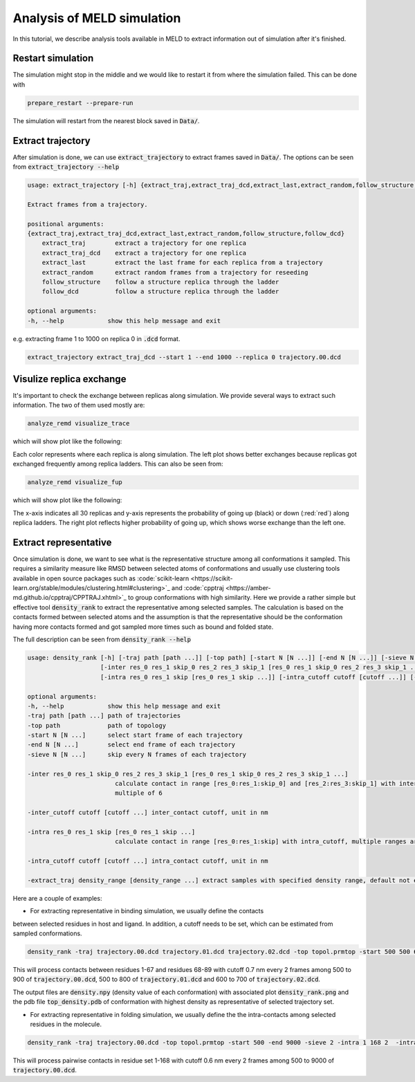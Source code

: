 ===========================
Analysis of MELD simulation
===========================

In this tutorial, we describe analysis tools available in MELD to extract 
information out of simulation after it's finished.

Restart simulation
------------------
The simulation might stop in the middle and we would like to restart it 
from where the simulation failed. This can be done with 

.. code-block:: python

    prepare_restart --prepare-run

The simulation will restart from the nearest block saved in :code:`Data/`.


Extract trajectory
------------------
After simulation is done, we can use :code:`extract_trajectory` to extract frames 
saved in :code:`Data/`. The options can be seen from :code:`extract_trajectory --help`

.. code-block:: python

    usage: extract_trajectory [-h] {extract_traj,extract_traj_dcd,extract_last,extract_random,follow_structure,follow_dcd} ...

    Extract frames from a trajectory.

    positional arguments:
    {extract_traj,extract_traj_dcd,extract_last,extract_random,follow_structure,follow_dcd}
        extract_traj        extract a trajectory for one replica
        extract_traj_dcd    extract a trajectory for one replica
        extract_last        extract the last frame for each replica from a trajectory
        extract_random      extract random frames from a trajectory for reseeding
        follow_structure    follow a structure replica through the ladder
        follow_dcd          follow a structure replica through the ladder

    optional arguments:
    -h, --help            show this help message and exit

e.g. extracting frame 1 to 1000 on replica 0 in :code:`.dcd` format. 

.. code-block:: python
    
    extract_trajectory extract_traj_dcd --start 1 --end 1000 --replica 0 trajectory.00.dcd 

Visulize replica exchange
-------------------------
It's important to check the exchange between replicas along simulation. We provide
several ways to extract such information. The two of them used mostly are:  

.. code-block:: python
    
    analyze_remd visualize_trace

which will show plot like the following:

.. image:: compare_trace.png

Each color represents where each replica is along simulation. The left plot shows 
better exchanges because replicas got exchanged frequently among replica ladders. This 
can also be seen from:

.. code-block:: python
    
    analyze_remd visualize_fup

which will show plot like the following:

.. image:: compare_fup.png

The x-axis indicates all 30 replicas and y-axis represents the probability of going 
up (black) or down (:red:`red`) along replica ladders. The right plot reflects higher
probability of going up, which shows worse exchange than the left one.

Extract representative
----------------------
Once simulation is done, we want to see what is the representative structure
among all conformations it sampled. This requires a similarity measure like RMSD between 
selected atoms of conformations and usually use clustering tools available in open source 
packages such as :code:`scikit-learn <https://scikit-learn.org/stable/modules/clustering.html#clustering>`_ and :code:`cpptraj <https://amber-md.github.io/cpptraj/CPPTRAJ.xhtml>`_ to group conformations with high similarity.
Here we provide a rather simple but effective tool :code:`density_rank` to extract the representative among selected
samples. The calculation is based on the contacts formed between selected atoms and the assumption 
is that the representative should be the conformation having more contacts formed and got sampled
more times such as bound and folded state. 

The full description can be seen from :code:`density_rank --help`

.. code-block:: python

    usage: density_rank [-h] [-traj path [path ...]] [-top path] [-start N [N ...]] [-end N [N ...]] [-sieve N [N ...]]
                        [-inter res_0 res_1 skip_0 res_2 res_3 skip_1 [res_0 res_1 skip_0 res_2 res_3 skip_1 ...]] [-inter_cutoff cutoff [cutoff ...]]
                        [-intra res_0 res_1 skip [res_0 res_1 skip ...]] [-intra_cutoff cutoff [cutoff ...]] [-extract_traj density range [density range ...]]

    optional arguments:
    -h, --help            show this help message and exit
    -traj path [path ...] path of trajectories
    -top path             path of topology
    -start N [N ...]      select start frame of each trajectory
    -end N [N ...]        select end frame of each trajectory
    -sieve N [N ...]      skip every N frames of each trajectory

    -inter res_0 res_1 skip_0 res_2 res_3 skip_1 [res_0 res_1 skip_0 res_2 res_3 skip_1 ...]
                            calculate contact in range [res_0:res_1:skip_0] and [res_2:res_3:skip_1] with inter_cutoff, multiple ranges are allowed, total length should be
                            multiple of 6

    -inter_cutoff cutoff [cutoff ...] inter_contact cutoff, unit in nm

    -intra res_0 res_1 skip [res_0 res_1 skip ...]
                            calculate contact in range [res_0:res_1:skip] with intra_cutoff, multiple ranges are allowed, total length should be multiple of 3
    
    -intra_cutoff cutoff [cutoff ...] intra_contact cutoff, unit in nm

    -extract_traj density_range [density_range ...] extract samples with specified density range, default not extracting.



Here are a couple of examples:

* For extracting representative in binding simulation, we usually define the contacts
between selected residues in host and ligand. In addition, a cutoff needs to be set, which can be estimated
from sampled conformations.

.. code-block:: python
    
    density_rank -traj trajectory.00.dcd trajectory.01.dcd trajectory.02.dcd -top topol.prmtop -start 500 500 600 -end 900 800 700 -sieve 2 2 2 -inter 0 67 2 67 88 2 -inter_cutoff 0.7

This will process contacts between residues 1-67 and residues 68-89 with cutoff 0.7 nm every 2 frames among 500 to 900 of :code:`trajectory.00.dcd`, 500 to 800 of :code:`trajectory.01.dcd` and 600 to 700 of :code:`trajectory.02.dcd`.

The output files are :code:`density.npy` (density value of each conformation) with associated plot :code:`density_rank.png` and the pdb file :code:`top_density.pdb` of conformation with 
highest density as representative of selected trajectory set.

* For extracting representative in folding simulation, we usually define the the intra-contacts among selected residues in the molecule.

.. code-block:: python
    
    density_rank -traj trajectory.00.dcd -top topol.prmtop -start 500 -end 9000 -sieve 2 -intra 1 168 2  -intra_cutoff 0.6

This will process pairwise contacts in residue set 1-168 with cutoff 0.6 nm every 2 frames among 500 to 9000 of :code:`trajectory.00.dcd`.
